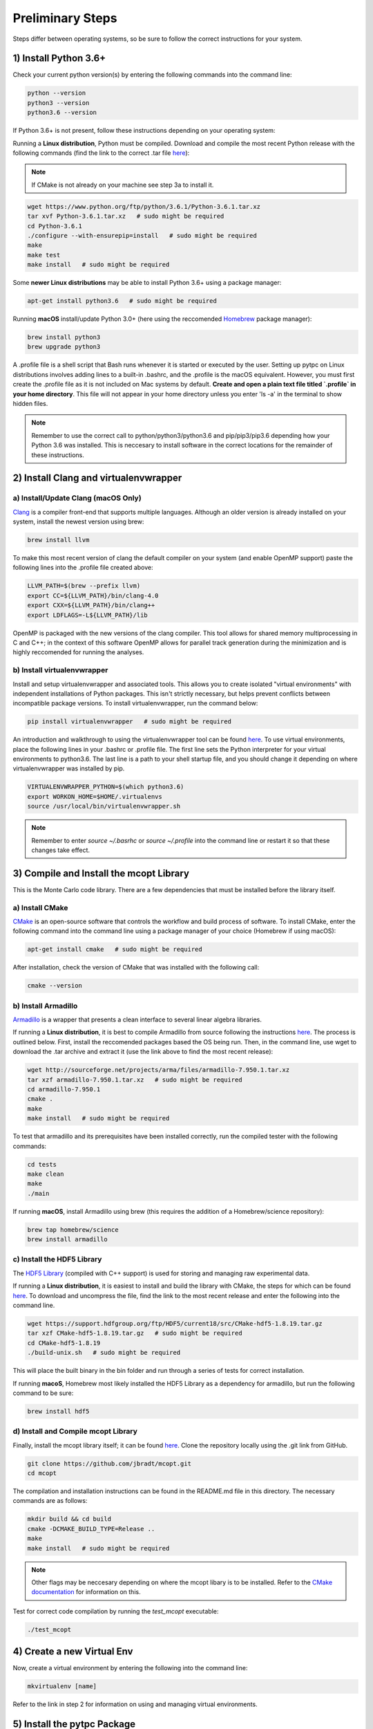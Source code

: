Preliminary Steps
=================

Steps differ between operating systems, so be sure to follow the correct instructions for your system.

1) Install Python 3.6+
----------------------
Check your current python version(s) by entering the following commands into the command line:


.. code-block:: shell

   python --version
   python3 --version
   python3.6 --version

If Python 3.6+ is not present, follow these instructions depending on your operating system:

Running a **Linux distribution**, Python must be compiled. Download and compile the most recent Python release with the following commands (find the link to the correct .tar file `here <https://www.python.org/downloads/>`__):

.. note::

   If CMake is not already on your machine see step 3a to install it.

.. code-block:: shell

   wget https://www.python.org/ftp/python/3.6.1/Python-3.6.1.tar.xz
   tar xvf Python-3.6.1.tar.xz   # sudo might be required
   cd Python-3.6.1
   ./configure --with-ensurepip=install   # sudo might be required
   make
   make test
   make install   # sudo might be required

Some **newer Linux distributions** may be able to install Python 3.6+ using a package manager:

.. code-block:: shell

   apt-get install python3.6   # sudo might be required

Running **macOS** install/update Python 3.0+ (here using the reccomended `Homebrew <https://brew.sh/>`__ package manager):

.. code-block:: shell

   brew install python3
   brew upgrade python3

A .profile file is a shell script that Bash runs whenever it is started or executed by the user. Setting up pytpc on Linux distributions involves adding lines to a built-in .bashrc, and the .profile is the macOS equivalent. However, you must first create the .profile file as it is not included on Mac systems by default. **Create and open a plain text file titled `.profile` in your home directory**. This file will not appear in your home directory unless you enter 'ls -a' in the terminal to show hidden files.

.. note::

   Remember to use the correct call to python/python3/python3.6 and pip/pip3/pip3.6 depending how your Python 3.6 was installed. This is neccesary to install software in the correct locations for the remainder of these instructions.


2) Install Clang and virtualenvwrapper
--------------------------------------

a) Install/Update Clang (macOS Only)
************************************

`Clang <https://clang.llvm.org/>`__ is a compiler front-end that supports multiple languages. Although an older version is already installed on your system, install the newest version using brew:

.. code-block:: shell

   brew install llvm

To make this most recent version of clang the default compiler on your system (and enable OpenMP support) paste the following lines into the .profile file created above:

.. code-block:: shell

   LLVM_PATH=$(brew --prefix llvm)
   export CC=${LLVM_PATH}/bin/clang-4.0
   export CXX=${LLVM_PATH}/bin/clang++
   export LDFLAGS=-L${LLVM_PATH}/lib

OpenMP is packaged with the new versions of the clang compiler. This tool allows for shared memory multiprocessing in C and C++; in the context of this software OpenMP allows for parallel track generation during the minimization and is highly reccomended for running the analyses.

b) Install virtualenvwrapper
****************************

Install and setup virtualenvwrapper and associated tools. This allows you to create isolated "virtual environments" with independent installations of Python packages. This isn't strictly necessary, but helps prevent conflicts between incompatible package versions. To install virtualenvwrapper, run the command below:

.. code-block:: shell

   pip install virtualenvwrapper   # sudo might be required

An introduction and walkthrough to using the virtualenvwrapper tool can be found `here <https://virtualenvwrapper.readthedocs.io/en/latest/>`__. To use virtual environments, place the following lines in your .bashrc or .profile file. The first line sets the Python interpreter for your virtual environments to python3.6. The last line is a path to your shell startup file, and you should change it depending on where virtualenvwrapper was installed by pip.

.. code-block:: shell

   VIRTUALENVWRAPPER_PYTHON=$(which python3.6)
   export WORKON_HOME=$HOME/.virtualenvs
   source /usr/local/bin/virtualenvwrapper.sh

.. note::

   Remember to enter `source ~/.basrhc` or `source ~/.profile` into the command line or restart it so that these changes take effect.


3) Compile and Install the mcopt Library
----------------------------------------
This is the Monte Carlo code library. There are a few dependencies that must be installed before the library itself.

a) Install CMake
****************

`CMake <https://cmake.org/>`__ is an open-source software that controls the workflow and build process of software. To install CMake, enter the following command into the command line using a package manager of your choice (Homebrew if using macOS):

.. code-block:: shell

   apt-get install cmake   # sudo might be required

After installation, check the version of CMake that was installed with the following call:

.. code-block:: shell

   cmake --version

b) Install Armadillo
********************

`Armadillo <http://arma.sourceforge.net/>`__ is a wrapper that presents a clean interface to several linear algebra libraries.

If running a **Linux distribution**, it is best to compile Armadillo from source following the instructions `here <http://arma.sourceforge.net/download.html>`__. The process is outlined below. First, install the reccomended packages based the OS being run. Then, in the command line, use wget to download the .tar archive and extract it (use the link above to find the most recent release):

.. code-block:: shell

   wget http://sourceforge.net/projects/arma/files/armadillo-7.950.1.tar.xz
   tar xzf armadillo-7.950.1.tar.xz   # sudo might be required
   cd armadillo-7.950.1
   cmake .
   make
   make install   # sudo might be required

To test that armadillo and its prerequisites have been installed correctly, run the compiled tester with the following commands:

.. code-block:: shell

   cd tests
   make clean
   make
   ./main

If running **macOS**, install Armadillo using brew (this requires the addition of a Homebrew/science repository):

.. code-block:: shell

   brew tap homebrew/science
   brew install armadillo

c) Install the HDF5 Library
***************************

The `HDF5 Library <https://support.hdfgroup.org/HDF5/>`__ (compiled with C++ support) is used for storing and managing raw experimental data.

If running a **Linux distribution**, it is easiest to install and build the library with CMake, the steps for which can be found `here <https://support.hdfgroup.org/HDF5/release/cmakebuild518.html>`__. To download and uncompress the file, find the link to the most recent release and enter the following into the command line.

.. code-block:: shell

   wget https://support.hdfgroup.org/ftp/HDF5/current18/src/CMake-hdf5-1.8.19.tar.gz
   tar xzf CMake-hdf5-1.8.19.tar.gz   # sudo might be required
   cd CMake-hdf5-1.8.19
   ./build-unix.sh   # sudo might be required

This will place the built binary in the bin folder and run through a series of tests for correct installation.

If running **macoS**, Homebrew most likely installed the HDF5 Library as a dependency for armadillo, but run the following command to be sure:

.. code-block:: shell

   brew install hdf5

d) Install and Compile mcopt Library
************************************

Finally, install the mcopt library itself; it can be found `here <https://github.com/jbradt/mcopt>`__. Clone the repository locally using the .git link from GitHub.

.. code-block:: shell

   git clone https://github.com/jbradt/mcopt.git
   cd mcopt

The compilation and installation instructions can be found in the README.md file in this directory. The necessary commands are as follows:

.. code-block:: shell

   mkdir build && cd build
   cmake -DCMAKE_BUILD_TYPE=Release ..
   make
   make install   # sudo might be required

.. note::

   Other flags may be neccesary depending on where the mcopt libary is to be installed. Refer to the `CMake documentation <https://cmake.org/cmake/help/v3.9/index.html#>`__ for information on this.

Test for correct code compilation by running the *test_mcopt* executable:

.. code-block:: shell

   ./test_mcopt


4) Create a new Virtual Env
---------------------------

Now, create a virtual environment by entering the following into the command line:

.. code-block:: shell

   mkvirtualenv [name]

Refer to the link in step 2 for information on using and managing virtual environments.


5) Install the pytpc Package
----------------------------

Now, install the pytpc package and its dependencies; it can be found `here <https://github.com/ATTPC/pytpc.git>`__. Install the repository locally using the .git link found on GitHub.

.. code-block:: shell

   git clone https://github.com/ATTPC/pytpc.git
   cd pytpc

Installation instructions can be found in the README.md file. Use pip to manage the required Python software packages.

.. code-block:: shell

   pip install -r requirements.txt   # sudo might be required

Then, to install pytpc from the source code, run:

.. code-block:: shell

   python setup.py install   # sudo may be required

To test for correct installation, run the provided tests with the following command:

.. code-block:: shell

   python -m unittest discover


6) Create a Config File
-----------------------

Create a config file for the analysis code. There is an annotated template in the next section of this documentation.


7) Set Up Energy Loss Data
--------------------------
Set up the energy loss info for the relevant nuclei.


*Tested for Ubuntu 14.04 and 16.04 and macOS Sierra*
